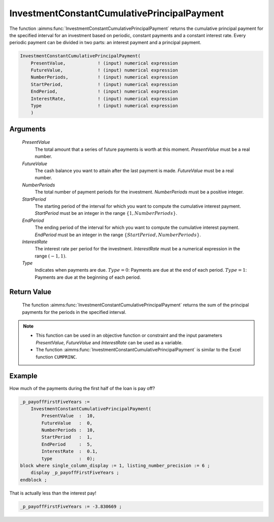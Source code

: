 .. aimms:function:: InvestmentConstantCumulativePrincipalPayment(PresentValue, FutureValue, NumberPeriods, StartPeriod, EndPeriod, InterestRate, Type)

.. _InvestmentConstantCumulativePrincipalPayment:

InvestmentConstantCumulativePrincipalPayment
============================================

The function :aimms:func:`InvestmentConstantCumulativePrincipalPayment` returns
the cumulative principal payment for the specified interval for an
investment based on periodic, constant payments and a constant interest
rate. Every periodic payment can be divided in two parts: an interest
payment and a principal payment.

.. code-block:: aimms

    InvestmentConstantCumulativePrincipalPayment(
        PresentValue,            ! (input) numerical expression
        FutureValue,             ! (input) numerical expression
        NumberPeriods,           ! (input) numerical expression
        StartPeriod,             ! (input) numerical expression
        EndPeriod,               ! (input) numerical expression
        InterestRate,            ! (input) numerical expression
        Type                     ! (input) numerical expression
        )

Arguments
---------

    *PresentValue*
        The total amount that a series of future payments is worth at this
        moment. *PresentValue* must be a real number.

    *FutureValue*
        The cash balance you want to attain after the last payment is made.
        *FutureValue* must be a real number.

    *NumberPeriods*
        The total number of payment periods for the investment. *NumberPeriods*
        must be a positive integer.

    *StartPeriod*
        The starting period of the interval for which you want to compute the
        cumulative interest payment. *StartPeriod* must be an integer in the
        range :math:`\{ 1, NumberPeriods \}`.

    *EndPeriod*
        The ending period of the interval for which you want to compute the
        cumulative interest payment. *EndPeriod* must be an integer in the range
        :math:`\{ StartPeriod, NumberPeriods\}`.

    *InterestRate*
        The interest rate per period for the investment. *InterestRate* must be
        a numerical expression in the range :math:`(-1, 1)`.

    *Type*
        Indicates when payments are due. :math:`Type = 0`: Payments are due at
        the end of each period. :math:`Type = 1`: Payments are due at the
        beginning of each period.

Return Value
------------

    The function :aimms:func:`InvestmentConstantCumulativePrincipalPayment` returns
    the sum of the principal payments for the periods in the specified
    interval.

.. note::

    -  This function can be used in an objective function or constraint and
       the input parameters *PresentValue*, *FutureValue* and *InterestRate*
       can be used as a variable.

    -  The function :aimms:func:`InvestmentConstantCumulativePrincipalPayment` is
       similar to the Excel function ``CUMPRINC``.



Example
-------

How much of the payments during the first half of the loan is pay off?

.. code-block:: aimms

    _p_payoffFirstFiveYears := 
        InvestmentConstantCumulativePrincipalPayment(
            PresentValue  :  10, 
            FutureValue   :  0, 
            NumberPeriods :  10, 
            StartPeriod   :  1, 
            EndPeriod     :  5, 
            InterestRate  :  0.1, 
            type          :  0);
    block where single_column_display := 1, listing_number_precision := 6 ;
        display _p_payoffFirstFiveYears ;
    endblock ;

That is actually less than the interest pay!

.. code-block:: aimms

   _p_payoffFirstFiveYears := -3.830669 ;
      

.. seealso::

    *   General :ref:`equations<FF.inveq>` for investments with constant, periodic payments.
